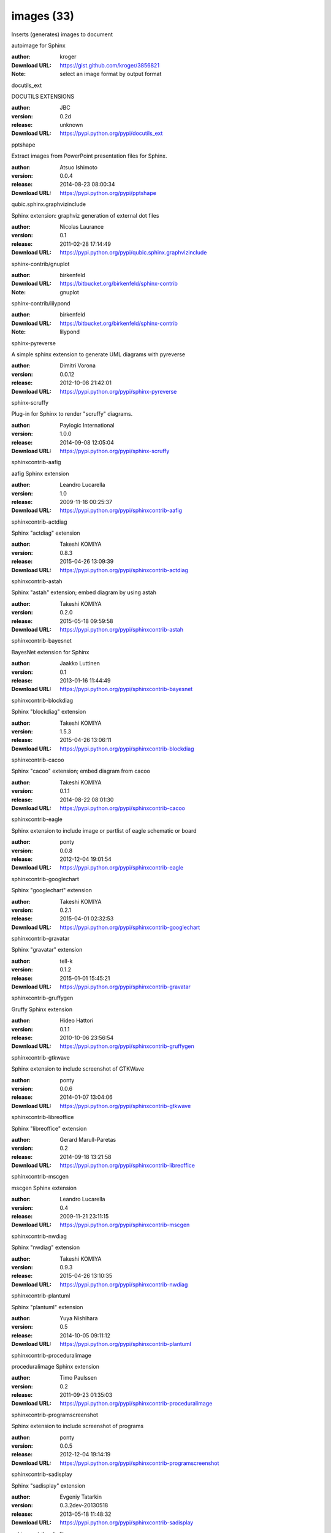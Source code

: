 images (33)
===========

Inserts (generates) images to document

.. role:: extension-name


.. container:: sphinx-extension github

   :extension-name:`autoimage for Sphinx`

   :author:  kroger
   :Download URL: https://gist.github.com/kroger/3856821
   :Note: select an image format by output format

.. container:: sphinx-extension PyPI

   :extension-name:`docutils_ext`
   |docutils_ext-py_versions| |docutils_ext-download|

   DOCUTILS EXTENSIONS

   :author:  JBC
   :version: 0.2d
   :release: unknown
   :Download URL: https://pypi.python.org/pypi/docutils_ext

   .. |docutils_ext-py_versions| image:: https://pypip.in/py_versions/docutils_ext/badge.svg
      :target: https://pypi.python.org/pypi/docutils_ext/
      :alt: Latest Version

   .. |docutils_ext-download| image:: https://pypip.in/download/docutils_ext/badge.svg
      :target: https://pypi.python.org/pypi/docutils_ext/
      :alt: Downloads

.. container:: sphinx-extension PyPI

   :extension-name:`pptshape`
   |pptshape-py_versions| |pptshape-download|

   Extract images from PowerPoint presentation files for Sphinx.

   :author:  Atsuo Ishimoto
   :version: 0.0.4
   :release: 2014-08-23 08:00:34
   :Download URL: https://pypi.python.org/pypi/pptshape

   .. |pptshape-py_versions| image:: https://pypip.in/py_versions/pptshape/badge.svg
      :target: https://pypi.python.org/pypi/pptshape/
      :alt: Latest Version

   .. |pptshape-download| image:: https://pypip.in/download/pptshape/badge.svg
      :target: https://pypi.python.org/pypi/pptshape/
      :alt: Downloads

.. container:: sphinx-extension PyPI

   :extension-name:`qubic.sphinx.graphvizinclude`
   |qubic.sphinx.graphvizinclude-py_versions| |qubic.sphinx.graphvizinclude-download|

   Sphinx extension: graphviz generation of external dot files

   :author:  Nicolas Laurance
   :version: 0.1
   :release: 2011-02-28 17:14:49
   :Download URL: https://pypi.python.org/pypi/qubic.sphinx.graphvizinclude

   .. |qubic.sphinx.graphvizinclude-py_versions| image:: https://pypip.in/py_versions/qubic.sphinx.graphvizinclude/badge.svg
      :target: https://pypi.python.org/pypi/qubic.sphinx.graphvizinclude/
      :alt: Latest Version

   .. |qubic.sphinx.graphvizinclude-download| image:: https://pypip.in/download/qubic.sphinx.graphvizinclude/badge.svg
      :target: https://pypi.python.org/pypi/qubic.sphinx.graphvizinclude/
      :alt: Downloads

.. container:: sphinx-extension bitbucket

   :extension-name:`sphinx-contrib/gnuplot`

   :author:  birkenfeld
   :Download URL: https://bitbucket.org/birkenfeld/sphinx-contrib
   :Note: gnuplot

.. container:: sphinx-extension bitbucket

   :extension-name:`sphinx-contrib/lilypond`

   :author:  birkenfeld
   :Download URL: https://bitbucket.org/birkenfeld/sphinx-contrib
   :Note: lilypond

.. container:: sphinx-extension PyPI

   :extension-name:`sphinx-pyreverse`
   |sphinx-pyreverse-py_versions| |sphinx-pyreverse-download|

   A simple sphinx extension to generate UML diagrams with pyreverse

   :author:  Dimitri Vorona
   :version: 0.0.12
   :release: 2012-10-08 21:42:01
   :Download URL: https://pypi.python.org/pypi/sphinx-pyreverse

   .. |sphinx-pyreverse-py_versions| image:: https://pypip.in/py_versions/sphinx-pyreverse/badge.svg
      :target: https://pypi.python.org/pypi/sphinx-pyreverse/
      :alt: Latest Version

   .. |sphinx-pyreverse-download| image:: https://pypip.in/download/sphinx-pyreverse/badge.svg
      :target: https://pypi.python.org/pypi/sphinx-pyreverse/
      :alt: Downloads

.. container:: sphinx-extension PyPI

   :extension-name:`sphinx-scruffy`
   |sphinx-scruffy-py_versions| |sphinx-scruffy-download|

   Plug-in for Sphinx to render "scruffy" diagrams.

   :author:  Paylogic International
   :version: 1.0.0
   :release: 2014-09-08 12:05:04
   :Download URL: https://pypi.python.org/pypi/sphinx-scruffy

   .. |sphinx-scruffy-py_versions| image:: https://pypip.in/py_versions/sphinx-scruffy/badge.svg
      :target: https://pypi.python.org/pypi/sphinx-scruffy/
      :alt: Latest Version

   .. |sphinx-scruffy-download| image:: https://pypip.in/download/sphinx-scruffy/badge.svg
      :target: https://pypi.python.org/pypi/sphinx-scruffy/
      :alt: Downloads

.. container:: sphinx-extension PyPI

   :extension-name:`sphinxcontrib-aafig`
   |sphinxcontrib-aafig-py_versions| |sphinxcontrib-aafig-download|

   aafig Sphinx extension

   :author:  Leandro Lucarella
   :version: 1.0
   :release: 2009-11-16 00:25:37
   :Download URL: https://pypi.python.org/pypi/sphinxcontrib-aafig

   .. |sphinxcontrib-aafig-py_versions| image:: https://pypip.in/py_versions/sphinxcontrib-aafig/badge.svg
      :target: https://pypi.python.org/pypi/sphinxcontrib-aafig/
      :alt: Latest Version

   .. |sphinxcontrib-aafig-download| image:: https://pypip.in/download/sphinxcontrib-aafig/badge.svg
      :target: https://pypi.python.org/pypi/sphinxcontrib-aafig/
      :alt: Downloads

.. container:: sphinx-extension PyPI

   :extension-name:`sphinxcontrib-actdiag`
   |sphinxcontrib-actdiag-py_versions| |sphinxcontrib-actdiag-download|

   Sphinx "actdiag" extension

   :author:  Takeshi KOMIYA
   :version: 0.8.3
   :release: 2015-04-26 13:09:39
   :Download URL: https://pypi.python.org/pypi/sphinxcontrib-actdiag

   .. |sphinxcontrib-actdiag-py_versions| image:: https://pypip.in/py_versions/sphinxcontrib-actdiag/badge.svg
      :target: https://pypi.python.org/pypi/sphinxcontrib-actdiag/
      :alt: Latest Version

   .. |sphinxcontrib-actdiag-download| image:: https://pypip.in/download/sphinxcontrib-actdiag/badge.svg
      :target: https://pypi.python.org/pypi/sphinxcontrib-actdiag/
      :alt: Downloads

.. container:: sphinx-extension PyPI

   :extension-name:`sphinxcontrib-astah`
   |sphinxcontrib-astah-py_versions| |sphinxcontrib-astah-download|

   Sphinx "astah" extension; embed diagram by using astah

   :author:  Takeshi KOMIYA
   :version: 0.2.0
   :release: 2015-05-18 09:59:58
   :Download URL: https://pypi.python.org/pypi/sphinxcontrib-astah

   .. |sphinxcontrib-astah-py_versions| image:: https://pypip.in/py_versions/sphinxcontrib-astah/badge.svg
      :target: https://pypi.python.org/pypi/sphinxcontrib-astah/
      :alt: Latest Version

   .. |sphinxcontrib-astah-download| image:: https://pypip.in/download/sphinxcontrib-astah/badge.svg
      :target: https://pypi.python.org/pypi/sphinxcontrib-astah/
      :alt: Downloads

.. container:: sphinx-extension PyPI

   :extension-name:`sphinxcontrib-bayesnet`
   |sphinxcontrib-bayesnet-py_versions| |sphinxcontrib-bayesnet-download|

   BayesNet extension for Sphinx

   :author:  Jaakko Luttinen
   :version: 0.1
   :release: 2013-01-16 11:44:49
   :Download URL: https://pypi.python.org/pypi/sphinxcontrib-bayesnet

   .. |sphinxcontrib-bayesnet-py_versions| image:: https://pypip.in/py_versions/sphinxcontrib-bayesnet/badge.svg
      :target: https://pypi.python.org/pypi/sphinxcontrib-bayesnet/
      :alt: Latest Version

   .. |sphinxcontrib-bayesnet-download| image:: https://pypip.in/download/sphinxcontrib-bayesnet/badge.svg
      :target: https://pypi.python.org/pypi/sphinxcontrib-bayesnet/
      :alt: Downloads

.. container:: sphinx-extension PyPI

   :extension-name:`sphinxcontrib-blockdiag`
   |sphinxcontrib-blockdiag-py_versions| |sphinxcontrib-blockdiag-download|

   Sphinx "blockdiag" extension

   :author:  Takeshi KOMIYA
   :version: 1.5.3
   :release: 2015-04-26 13:06:11
   :Download URL: https://pypi.python.org/pypi/sphinxcontrib-blockdiag

   .. |sphinxcontrib-blockdiag-py_versions| image:: https://pypip.in/py_versions/sphinxcontrib-blockdiag/badge.svg
      :target: https://pypi.python.org/pypi/sphinxcontrib-blockdiag/
      :alt: Latest Version

   .. |sphinxcontrib-blockdiag-download| image:: https://pypip.in/download/sphinxcontrib-blockdiag/badge.svg
      :target: https://pypi.python.org/pypi/sphinxcontrib-blockdiag/
      :alt: Downloads

.. container:: sphinx-extension PyPI

   :extension-name:`sphinxcontrib-cacoo`
   |sphinxcontrib-cacoo-py_versions| |sphinxcontrib-cacoo-download|

   Sphinx "cacoo" extension; embed diagram from cacoo

   :author:  Takeshi KOMIYA
   :version: 0.1.1
   :release: 2014-08-22 08:01:30
   :Download URL: https://pypi.python.org/pypi/sphinxcontrib-cacoo

   .. |sphinxcontrib-cacoo-py_versions| image:: https://pypip.in/py_versions/sphinxcontrib-cacoo/badge.svg
      :target: https://pypi.python.org/pypi/sphinxcontrib-cacoo/
      :alt: Latest Version

   .. |sphinxcontrib-cacoo-download| image:: https://pypip.in/download/sphinxcontrib-cacoo/badge.svg
      :target: https://pypi.python.org/pypi/sphinxcontrib-cacoo/
      :alt: Downloads

.. container:: sphinx-extension PyPI

   :extension-name:`sphinxcontrib-eagle`
   |sphinxcontrib-eagle-py_versions| |sphinxcontrib-eagle-download|

   Sphinx extension to include image or partlist of eagle schematic or board

   :author:  ponty
   :version: 0.0.8
   :release: 2012-12-04 19:01:54
   :Download URL: https://pypi.python.org/pypi/sphinxcontrib-eagle

   .. |sphinxcontrib-eagle-py_versions| image:: https://pypip.in/py_versions/sphinxcontrib-eagle/badge.svg
      :target: https://pypi.python.org/pypi/sphinxcontrib-eagle/
      :alt: Latest Version

   .. |sphinxcontrib-eagle-download| image:: https://pypip.in/download/sphinxcontrib-eagle/badge.svg
      :target: https://pypi.python.org/pypi/sphinxcontrib-eagle/
      :alt: Downloads

.. container:: sphinx-extension PyPI

   :extension-name:`sphinxcontrib-googlechart`
   |sphinxcontrib-googlechart-py_versions| |sphinxcontrib-googlechart-download|

   Sphinx "googlechart" extension

   :author:  Takeshi KOMIYA
   :version: 0.2.1
   :release: 2015-04-01 02:32:53
   :Download URL: https://pypi.python.org/pypi/sphinxcontrib-googlechart

   .. |sphinxcontrib-googlechart-py_versions| image:: https://pypip.in/py_versions/sphinxcontrib-googlechart/badge.svg
      :target: https://pypi.python.org/pypi/sphinxcontrib-googlechart/
      :alt: Latest Version

   .. |sphinxcontrib-googlechart-download| image:: https://pypip.in/download/sphinxcontrib-googlechart/badge.svg
      :target: https://pypi.python.org/pypi/sphinxcontrib-googlechart/
      :alt: Downloads

.. container:: sphinx-extension PyPI

   :extension-name:`sphinxcontrib-gravatar`
   |sphinxcontrib-gravatar-py_versions| |sphinxcontrib-gravatar-download|

   Sphinx "gravatar" extension

   :author:  tell-k
   :version: 0.1.2
   :release: 2015-01-01 15:45:21
   :Download URL: https://pypi.python.org/pypi/sphinxcontrib-gravatar

   .. |sphinxcontrib-gravatar-py_versions| image:: https://pypip.in/py_versions/sphinxcontrib-gravatar/badge.svg
      :target: https://pypi.python.org/pypi/sphinxcontrib-gravatar/
      :alt: Latest Version

   .. |sphinxcontrib-gravatar-download| image:: https://pypip.in/download/sphinxcontrib-gravatar/badge.svg
      :target: https://pypi.python.org/pypi/sphinxcontrib-gravatar/
      :alt: Downloads

.. container:: sphinx-extension PyPI

   :extension-name:`sphinxcontrib-gruffygen`
   |sphinxcontrib-gruffygen-py_versions| |sphinxcontrib-gruffygen-download|

   Gruffy Sphinx extension

   :author:  Hideo Hattori
   :version: 0.1.1
   :release: 2010-10-06 23:56:54
   :Download URL: https://pypi.python.org/pypi/sphinxcontrib-gruffygen

   .. |sphinxcontrib-gruffygen-py_versions| image:: https://pypip.in/py_versions/sphinxcontrib-gruffygen/badge.svg
      :target: https://pypi.python.org/pypi/sphinxcontrib-gruffygen/
      :alt: Latest Version

   .. |sphinxcontrib-gruffygen-download| image:: https://pypip.in/download/sphinxcontrib-gruffygen/badge.svg
      :target: https://pypi.python.org/pypi/sphinxcontrib-gruffygen/
      :alt: Downloads

.. container:: sphinx-extension PyPI

   :extension-name:`sphinxcontrib-gtkwave`
   |sphinxcontrib-gtkwave-py_versions| |sphinxcontrib-gtkwave-download|

   Sphinx extension to include screenshot of GTKWave

   :author:  ponty
   :version: 0.0.6
   :release: 2014-01-07 13:04:06
   :Download URL: https://pypi.python.org/pypi/sphinxcontrib-gtkwave

   .. |sphinxcontrib-gtkwave-py_versions| image:: https://pypip.in/py_versions/sphinxcontrib-gtkwave/badge.svg
      :target: https://pypi.python.org/pypi/sphinxcontrib-gtkwave/
      :alt: Latest Version

   .. |sphinxcontrib-gtkwave-download| image:: https://pypip.in/download/sphinxcontrib-gtkwave/badge.svg
      :target: https://pypi.python.org/pypi/sphinxcontrib-gtkwave/
      :alt: Downloads

.. container:: sphinx-extension PyPI

   :extension-name:`sphinxcontrib-libreoffice`
   |sphinxcontrib-libreoffice-py_versions| |sphinxcontrib-libreoffice-download|

   Sphinx "libreoffice" extension

   :author:  Gerard Marull-Paretas
   :version: 0.2
   :release: 2014-09-18 13:21:58
   :Download URL: https://pypi.python.org/pypi/sphinxcontrib-libreoffice

   .. |sphinxcontrib-libreoffice-py_versions| image:: https://pypip.in/py_versions/sphinxcontrib-libreoffice/badge.svg
      :target: https://pypi.python.org/pypi/sphinxcontrib-libreoffice/
      :alt: Latest Version

   .. |sphinxcontrib-libreoffice-download| image:: https://pypip.in/download/sphinxcontrib-libreoffice/badge.svg
      :target: https://pypi.python.org/pypi/sphinxcontrib-libreoffice/
      :alt: Downloads

.. container:: sphinx-extension PyPI

   :extension-name:`sphinxcontrib-mscgen`
   |sphinxcontrib-mscgen-py_versions| |sphinxcontrib-mscgen-download|

   mscgen Sphinx extension

   :author:  Leandro Lucarella
   :version: 0.4
   :release: 2009-11-21 23:11:15
   :Download URL: https://pypi.python.org/pypi/sphinxcontrib-mscgen

   .. |sphinxcontrib-mscgen-py_versions| image:: https://pypip.in/py_versions/sphinxcontrib-mscgen/badge.svg
      :target: https://pypi.python.org/pypi/sphinxcontrib-mscgen/
      :alt: Latest Version

   .. |sphinxcontrib-mscgen-download| image:: https://pypip.in/download/sphinxcontrib-mscgen/badge.svg
      :target: https://pypi.python.org/pypi/sphinxcontrib-mscgen/
      :alt: Downloads

.. container:: sphinx-extension PyPI

   :extension-name:`sphinxcontrib-nwdiag`
   |sphinxcontrib-nwdiag-py_versions| |sphinxcontrib-nwdiag-download|

   Sphinx "nwdiag" extension

   :author:  Takeshi KOMIYA
   :version: 0.9.3
   :release: 2015-04-26 13:10:35
   :Download URL: https://pypi.python.org/pypi/sphinxcontrib-nwdiag

   .. |sphinxcontrib-nwdiag-py_versions| image:: https://pypip.in/py_versions/sphinxcontrib-nwdiag/badge.svg
      :target: https://pypi.python.org/pypi/sphinxcontrib-nwdiag/
      :alt: Latest Version

   .. |sphinxcontrib-nwdiag-download| image:: https://pypip.in/download/sphinxcontrib-nwdiag/badge.svg
      :target: https://pypi.python.org/pypi/sphinxcontrib-nwdiag/
      :alt: Downloads

.. container:: sphinx-extension PyPI

   :extension-name:`sphinxcontrib-plantuml`
   |sphinxcontrib-plantuml-py_versions| |sphinxcontrib-plantuml-download|

   Sphinx "plantuml" extension

   :author:  Yuya Nishihara
   :version: 0.5
   :release: 2014-10-05 09:11:12
   :Download URL: https://pypi.python.org/pypi/sphinxcontrib-plantuml

   .. |sphinxcontrib-plantuml-py_versions| image:: https://pypip.in/py_versions/sphinxcontrib-plantuml/badge.svg
      :target: https://pypi.python.org/pypi/sphinxcontrib-plantuml/
      :alt: Latest Version

   .. |sphinxcontrib-plantuml-download| image:: https://pypip.in/download/sphinxcontrib-plantuml/badge.svg
      :target: https://pypi.python.org/pypi/sphinxcontrib-plantuml/
      :alt: Downloads

.. container:: sphinx-extension PyPI

   :extension-name:`sphinxcontrib-proceduralimage`
   |sphinxcontrib-proceduralimage-py_versions| |sphinxcontrib-proceduralimage-download|

   proceduralimage Sphinx extension

   :author:  Timo Paulssen
   :version: 0.2
   :release: 2011-09-23 01:35:03
   :Download URL: https://pypi.python.org/pypi/sphinxcontrib-proceduralimage

   .. |sphinxcontrib-proceduralimage-py_versions| image:: https://pypip.in/py_versions/sphinxcontrib-proceduralimage/badge.svg
      :target: https://pypi.python.org/pypi/sphinxcontrib-proceduralimage/
      :alt: Latest Version

   .. |sphinxcontrib-proceduralimage-download| image:: https://pypip.in/download/sphinxcontrib-proceduralimage/badge.svg
      :target: https://pypi.python.org/pypi/sphinxcontrib-proceduralimage/
      :alt: Downloads

.. container:: sphinx-extension PyPI

   :extension-name:`sphinxcontrib-programscreenshot`
   |sphinxcontrib-programscreenshot-py_versions| |sphinxcontrib-programscreenshot-download|

   Sphinx extension to include screenshot of programs

   :author:  ponty
   :version: 0.0.5
   :release: 2012-12-04 19:14:19
   :Download URL: https://pypi.python.org/pypi/sphinxcontrib-programscreenshot

   .. |sphinxcontrib-programscreenshot-py_versions| image:: https://pypip.in/py_versions/sphinxcontrib-programscreenshot/badge.svg
      :target: https://pypi.python.org/pypi/sphinxcontrib-programscreenshot/
      :alt: Latest Version

   .. |sphinxcontrib-programscreenshot-download| image:: https://pypip.in/download/sphinxcontrib-programscreenshot/badge.svg
      :target: https://pypi.python.org/pypi/sphinxcontrib-programscreenshot/
      :alt: Downloads

.. container:: sphinx-extension PyPI

   :extension-name:`sphinxcontrib-sadisplay`
   |sphinxcontrib-sadisplay-py_versions| |sphinxcontrib-sadisplay-download|

   Sphinx "sadisplay" extension

   :author:  Evgeniy Tatarkin
   :version: 0.3.2dev-20130518
   :release: 2013-05-18 11:48:32
   :Download URL: https://pypi.python.org/pypi/sphinxcontrib-sadisplay

   .. |sphinxcontrib-sadisplay-py_versions| image:: https://pypip.in/py_versions/sphinxcontrib-sadisplay/badge.svg
      :target: https://pypi.python.org/pypi/sphinxcontrib-sadisplay/
      :alt: Latest Version

   .. |sphinxcontrib-sadisplay-download| image:: https://pypip.in/download/sphinxcontrib-sadisplay/badge.svg
      :target: https://pypi.python.org/pypi/sphinxcontrib-sadisplay/
      :alt: Downloads

.. container:: sphinx-extension PyPI

   :extension-name:`sphinxcontrib-sdedit`
   |sphinxcontrib-sdedit-py_versions| |sphinxcontrib-sdedit-download|

   Sphinx extension for drawing sequence diagrams

   :author:  SHIBUKAWA Yoshiki
   :version: 0.3
   :release: 2009-11-09 16:05:53
   :Download URL: https://pypi.python.org/pypi/sphinxcontrib-sdedit

   .. |sphinxcontrib-sdedit-py_versions| image:: https://pypip.in/py_versions/sphinxcontrib-sdedit/badge.svg
      :target: https://pypi.python.org/pypi/sphinxcontrib-sdedit/
      :alt: Latest Version

   .. |sphinxcontrib-sdedit-download| image:: https://pypip.in/download/sphinxcontrib-sdedit/badge.svg
      :target: https://pypi.python.org/pypi/sphinxcontrib-sdedit/
      :alt: Downloads

.. container:: sphinx-extension PyPI

   :extension-name:`sphinxcontrib-seqdiag`
   |sphinxcontrib-seqdiag-py_versions| |sphinxcontrib-seqdiag-download|

   Sphinx "seqdiag" extension

   :author:  Takeshi KOMIYA
   :version: 0.8.3
   :release: 2015-04-26 13:08:26
   :Download URL: https://pypi.python.org/pypi/sphinxcontrib-seqdiag

   .. |sphinxcontrib-seqdiag-py_versions| image:: https://pypip.in/py_versions/sphinxcontrib-seqdiag/badge.svg
      :target: https://pypi.python.org/pypi/sphinxcontrib-seqdiag/
      :alt: Latest Version

   .. |sphinxcontrib-seqdiag-download| image:: https://pypip.in/download/sphinxcontrib-seqdiag/badge.svg
      :target: https://pypi.python.org/pypi/sphinxcontrib-seqdiag/
      :alt: Downloads

.. container:: sphinx-extension PyPI

   :extension-name:`sphinxcontrib-texfigure`
   |sphinxcontrib-texfigure-py_versions| |sphinxcontrib-texfigure-download|

   TeX Figure extension for Sphinx

   :author:  Kirill Simonov (Prometheus Research, LLC)
   :version: 0.1.3
   :release: 2015-02-19 00:12:37
   :Download URL: https://pypi.python.org/pypi/sphinxcontrib-texfigure

   .. |sphinxcontrib-texfigure-py_versions| image:: https://pypip.in/py_versions/sphinxcontrib-texfigure/badge.svg
      :target: https://pypi.python.org/pypi/sphinxcontrib-texfigure/
      :alt: Latest Version

   .. |sphinxcontrib-texfigure-download| image:: https://pypip.in/download/sphinxcontrib-texfigure/badge.svg
      :target: https://pypi.python.org/pypi/sphinxcontrib-texfigure/
      :alt: Downloads

.. container:: sphinx-extension PyPI

   :extension-name:`sphinxcontrib-tikz`
   |sphinxcontrib-tikz-py_versions| |sphinxcontrib-tikz-download|

   TikZ extension for Sphinx

   :author:  Christoph Reller
   :version: 0.4.1
   :release: 2013-01-14 07:44:59
   :Download URL: https://pypi.python.org/pypi/sphinxcontrib-tikz

   .. |sphinxcontrib-tikz-py_versions| image:: https://pypip.in/py_versions/sphinxcontrib-tikz/badge.svg
      :target: https://pypi.python.org/pypi/sphinxcontrib-tikz/
      :alt: Latest Version

   .. |sphinxcontrib-tikz-download| image:: https://pypip.in/download/sphinxcontrib-tikz/badge.svg
      :target: https://pypi.python.org/pypi/sphinxcontrib-tikz/
      :alt: Downloads

.. container:: sphinx-extension PyPI

   :extension-name:`sphinxcontrib-visio`
   |sphinxcontrib-visio-py_versions| |sphinxcontrib-visio-download|

   Sphinx "visio" extension; embed MS-Visio file (.vsd, .vsdx)

   :author:  Takeshi KOMIYA
   :version: 1.1.0
   :release: 2014-09-24 12:37:23
   :Download URL: https://pypi.python.org/pypi/sphinxcontrib-visio

   .. |sphinxcontrib-visio-py_versions| image:: https://pypip.in/py_versions/sphinxcontrib-visio/badge.svg
      :target: https://pypi.python.org/pypi/sphinxcontrib-visio/
      :alt: Latest Version

   .. |sphinxcontrib-visio-download| image:: https://pypip.in/download/sphinxcontrib-visio/badge.svg
      :target: https://pypi.python.org/pypi/sphinxcontrib-visio/
      :alt: Downloads

.. container:: sphinx-extension PyPI

   :extension-name:`sphinxcontrib-yuml`
   |sphinxcontrib-yuml-py_versions| |sphinxcontrib-yuml-download|

   Sphinx extension for embedding yuml diagram in documentations

   :author:  UNKNOWN
   :version: 0.3.1
   :release: 2013-11-19 21:11:24
   :Download URL: https://pypi.python.org/pypi/sphinxcontrib-yuml

   .. |sphinxcontrib-yuml-py_versions| image:: https://pypip.in/py_versions/sphinxcontrib-yuml/badge.svg
      :target: https://pypi.python.org/pypi/sphinxcontrib-yuml/
      :alt: Latest Version

   .. |sphinxcontrib-yuml-download| image:: https://pypip.in/download/sphinxcontrib-yuml/badge.svg
      :target: https://pypi.python.org/pypi/sphinxcontrib-yuml/
      :alt: Downloads

.. container:: sphinx-extension PyPI

   :extension-name:`sphinxjp-tk0miya`
   |sphinxjp-tk0miya-py_versions| |sphinxjp-tk0miya-download|

   Sphinx flicker API extention

   :author:  WAKAYAMA Shirou
   :version: 0.0.4
   :release: 2014-06-16 05:23:13
   :Download URL: https://pypi.python.org/pypi/sphinxjp-tk0miya

   .. |sphinxjp-tk0miya-py_versions| image:: https://pypip.in/py_versions/sphinxjp-tk0miya/badge.svg
      :target: https://pypi.python.org/pypi/sphinxjp-tk0miya/
      :alt: Latest Version

   .. |sphinxjp-tk0miya-download| image:: https://pypip.in/download/sphinxjp-tk0miya/badge.svg
      :target: https://pypi.python.org/pypi/sphinxjp-tk0miya/
      :alt: Downloads

